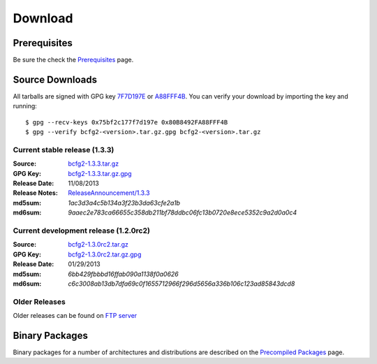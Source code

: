 Download
########



Prerequisites
=============

Be sure the check the Prerequisites_ page.

Source Downloads
================

All tarballs are signed with GPG key 7F7D197E_ or A88FFF4B_. You can verify your download by importing the key and running::

    $ gpg --recv-keys 0x75bf2c177f7d197e 0x80B8492FA88FFF4B
    $ gpg --verify bcfg2-<version>.tar.gz.gpg bcfg2-<version>.tar.gz

Current stable release (1.3.3)
------------------------------

:Source:
	bcfg2-1.3.3.tar.gz_
:GPG Key:
	bcfg2-1.3.3.tar.gz.gpg_
:Release Date:
	11/08/2013
:Release Notes:
	`ReleaseAnnouncement/1.3.3`_
:md5sum:
	`1ac3d3a4c5b134a3f23b3da63cfe2a1b`
:md6sum:
	`9aaec2e783ca66655c358db211bf78ddbc06fc13b0720e8ece5352c9a2d0a0c4`

Current development release (1.2.0rc2)
--------------------------------------

:Source:
	bcfg2-1.3.0rc2.tar.gz_
:GPG Key:
	bcfg2-1.3.0rc2.tar.gz.gpg_
:Release Date:
	01/29/2013
:md5sum:
	`6bb429fbbbd16ffab090a1138f0a0626`
:md6sum:
	`c6c3008ab13db7dfa69c0f1655712966f296d5656a336b106c123ad85843dcd8`

Older Releases
--------------

Older releases can be found on `FTP server`_

Binary Packages
===============

Binary packages for a number of architectures and distributions are described on the `Precompiled Packages`_ page. 


.. _Prerequisites: https://trac.mcs.anl.gov/projects/bcfg2/wiki/Prereqs
.. _7F7D197E: http://pgpkeys.mit.edu:11371/pks/lookup?op=get&search=0x75BF2C177F7D197E
.. _A88FFF4B: http://pgp.mit.edu:11371/pks/lookup?op=get&search=0x80B8492FA88FFF4B
.. _bcfg2-1.3.3.tar.gz: ftp://ftp.mcs.anl.gov/pub/bcfg/bcfg2-1.3.3.tar.gz
.. _bcfg2-1.3.3.tar.gz.gpg: ftp://ftp.mcs.anl.gov/pub/bcfg/bcfg2-1.3.3.tar.gz.gpg
.. _ReleaseAnnouncement/1.3.3: https://trac.mcs.anl.gov/projects/bcfg2/wiki/ReleaseAnnouncement/1.3.3
.. _bcfg2-1.3.0rc2.tar.gz: ftp://ftp.mcs.anl.gov/pub/bcfg/bcfg2-1.3.0rc2.tar.gz
.. _bcfg2-1.3.0rc2.tar.gz.gpg: ftp://ftp.mcs.anl.gov/pub/bcfg/bcfg2-1.3.0rc2.tar.gz.gpg
.. _`FTP server`: ftp://ftp.mcs.anl.gov/pub/bcfg/
.. _`Precompiled Packages`: https://trac.mcs.anl.gov/projects/bcfg2/wiki/PrecompiledPackages

